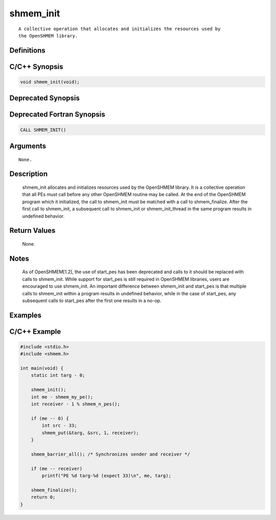 ==========
shmem_init
==========

::

   A collective operation that allocates and initializes the resources used by
   the OpenSHMEM library.

Definitions
-----------

C/C++ Synopsis
--------------

.. code-block:: c

   void shmem_init(void);

Deprecated Synopsis
-------------------

Deprecated Fortran Synopsis
---------------------------

.. code:: fortran

   CALL SHMEM_INIT()

Arguments
---------

::

   None.

Description
-----------

   shmem_init allocates and initializes resources used by the OpenSHMEM
   library. It is a collective operation that all PEs must call before any
   other OpenSHMEM routine may be called. At the end of the OpenSHMEM program
   which it initialized, the call to shmem_init must be matched with a call to
   shmem_finalize. After the first call to shmem_init, a subsequent call to
   shmem_init or shmem_init_thread in the same program results in undefined
   behavior.

Return Values
-------------

   None.

Notes
-----

   As of OpenSHMEM[1.2], the use of start_pes has been deprecated and calls to
   it should be replaced with calls to shmem_init. While support for start_pes
   is still required in OpenSHMEM libraries, users are encouraged to use
   shmem_init. An important difference between shmem_init and start_pes is that
   multiple calls to shmem_init within a program results in undefined behavior,
   while in the case of start_pes, any subsequent calls to start_pes after the
   first one results in a no-op.

Examples
--------

C/C++ Example
-------------

.. code-block:: c

   #include <stdio.h>
   #include <shmem.h>

   int main(void) {
       static int targ - 0;

       shmem_init();
       int me - shmem_my_pe();
       int receiver - 1 % shmem_n_pes();

       if (me -- 0) {
           int src - 33;
           shmem_put(&targ, &src, 1, receiver);
       }

       shmem_barrier_all(); /* Synchronizes sender and receiver */

       if (me -- receiver)
           printf("PE %d targ-%d (expect 33)\n", me, targ);

       shmem_finalize();
       return 0;
   }
